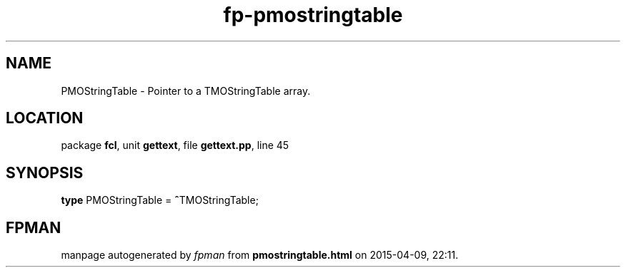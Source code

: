 .\" file autogenerated by fpman
.TH "fp-pmostringtable" 3 "2014-03-14" "fpman" "Free Pascal Programmer's Manual"
.SH NAME
PMOStringTable - Pointer to a TMOStringTable array.
.SH LOCATION
package \fBfcl\fR, unit \fBgettext\fR, file \fBgettext.pp\fR, line 45
.SH SYNOPSIS
\fBtype\fR PMOStringTable = \fB^\fRTMOStringTable;
.SH FPMAN
manpage autogenerated by \fIfpman\fR from \fBpmostringtable.html\fR on 2015-04-09, 22:11.

